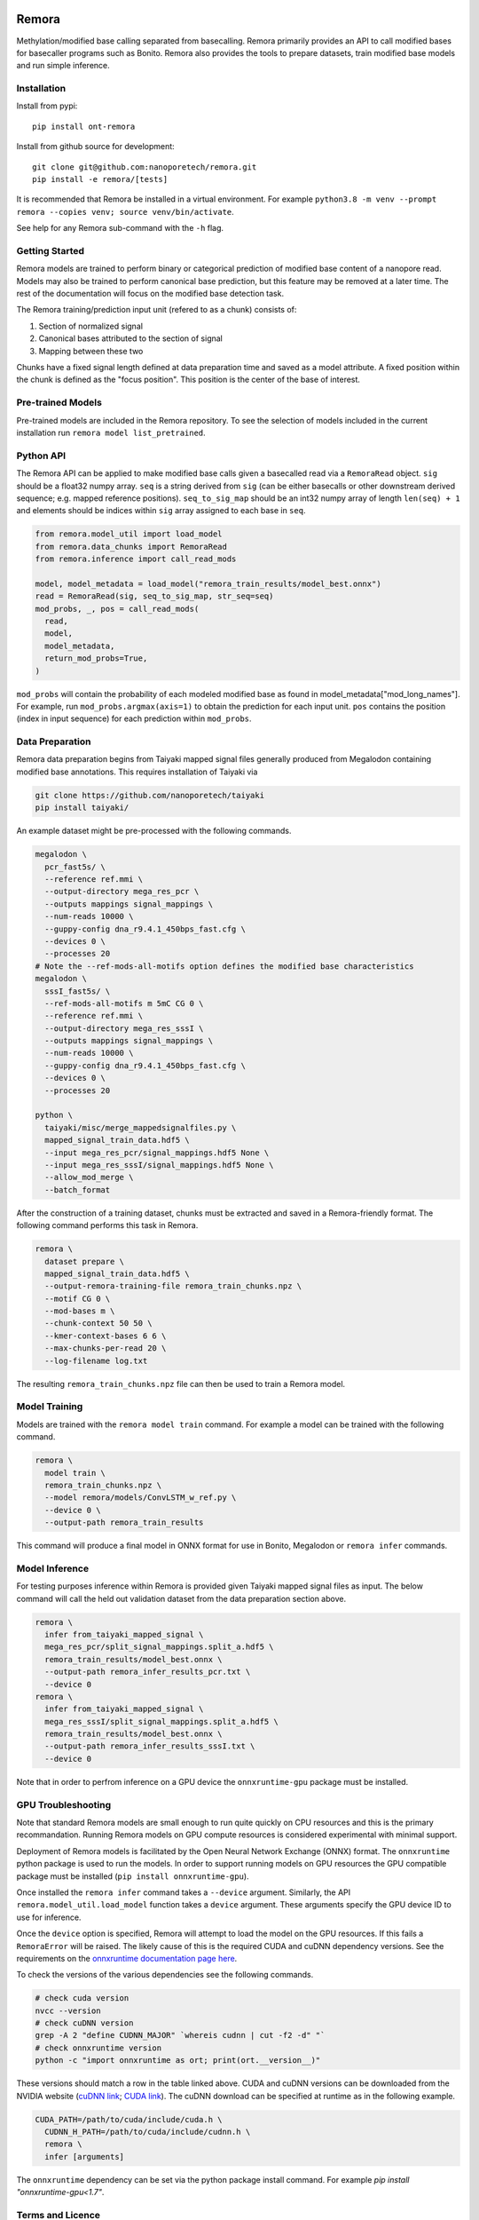 .. image:: /ONT_logo.png
  :width: 800
  :alt: [Oxford Nanopore Technologies]
  :target: https://nanoporetech.com/

Remora
""""""

Methylation/modified base calling separated from basecalling.
Remora primarily provides an API to call modified bases for basecaller programs such as Bonito.
Remora also provides the tools to prepare datasets, train modified base models and run simple inference.

Installation
------------

Install from pypi:

::

   pip install ont-remora

Install from github source for development:

::

   git clone git@github.com:nanoporetech/remora.git
   pip install -e remora/[tests]

It is recommended that Remora be installed in a virtual environment.
For example ``python3.8 -m venv --prompt remora --copies venv; source venv/bin/activate``.

See help for any Remora sub-command with the ``-h`` flag.

Getting Started
---------------

Remora models are trained to perform binary or categorical prediction of modified base content of a nanopore read.
Models may also be trained to perform canonical base prediction, but this feature may be removed at a later time.
The rest of the documentation will focus on the modified base detection task.

The Remora training/prediction input unit (refered to as a chunk) consists of:

1. Section of normalized signal
2. Canonical bases attributed to the section of signal
3. Mapping between these two

Chunks have a fixed signal length defined at data preparation time and saved as a model attribute.
A fixed position within the chunk is defined as the "focus position".
This position is the center of the base of interest.

Pre-trained Models
------------------

Pre-trained models are included in the Remora repository.
To see the selection of models included in the current installation run ``remora model list_pretrained``.

Python API
----------

The Remora API can be applied to make modified base calls given a basecalled read via a ``RemoraRead`` object.
``sig`` should be a float32 numpy array.
``seq`` is a string derived from ``sig`` (can be either basecalls or other downstream derived sequence; e.g. mapped reference positions).
``seq_to_sig_map`` should be an int32 numpy array of length ``len(seq) + 1`` and elements should be indices within ``sig`` array assigned to each base in ``seq``.

.. code-block:: python

  from remora.model_util import load_model
  from remora.data_chunks import RemoraRead
  from remora.inference import call_read_mods

  model, model_metadata = load_model("remora_train_results/model_best.onnx")
  read = RemoraRead(sig, seq_to_sig_map, str_seq=seq)
  mod_probs, _, pos = call_read_mods(
    read,
    model,
    model_metadata,
    return_mod_probs=True,
  )

``mod_probs`` will contain the probability of each modeled modified base as found in model_metadata["mod_long_names"].
For example, run ``mod_probs.argmax(axis=1)`` to obtain the prediction for each input unit.
``pos`` contains the position (index in input sequence) for each prediction within ``mod_probs``.

Data Preparation
----------------

Remora data preparation begins from Taiyaki mapped signal files generally produced from Megalodon containing modified base annotations.
This requires installation of Taiyaki via

.. code-block:: bash

  git clone https://github.com/nanoporetech/taiyaki
  pip install taiyaki/

An example dataset might be pre-processed with the following commands.

.. code-block:: bash

  megalodon \
    pcr_fast5s/ \
    --reference ref.mmi \
    --output-directory mega_res_pcr \
    --outputs mappings signal_mappings \
    --num-reads 10000 \
    --guppy-config dna_r9.4.1_450bps_fast.cfg \
    --devices 0 \
    --processes 20
  # Note the --ref-mods-all-motifs option defines the modified base characteristics
  megalodon \
    sssI_fast5s/ \
    --ref-mods-all-motifs m 5mC CG 0 \
    --reference ref.mmi \
    --output-directory mega_res_sssI \
    --outputs mappings signal_mappings \
    --num-reads 10000 \
    --guppy-config dna_r9.4.1_450bps_fast.cfg \
    --devices 0 \
    --processes 20

  python \
    taiyaki/misc/merge_mappedsignalfiles.py \
    mapped_signal_train_data.hdf5 \
    --input mega_res_pcr/signal_mappings.hdf5 None \
    --input mega_res_sssI/signal_mappings.hdf5 None \
    --allow_mod_merge \
    --batch_format

After the construction of a training dataset, chunks must be extracted and saved in a Remora-friendly format.
The following command performs this task in Remora.

.. code-block:: bash

  remora \
    dataset prepare \
    mapped_signal_train_data.hdf5 \
    --output-remora-training-file remora_train_chunks.npz \
    --motif CG 0 \
    --mod-bases m \
    --chunk-context 50 50 \
    --kmer-context-bases 6 6 \
    --max-chunks-per-read 20 \
    --log-filename log.txt

The resulting ``remora_train_chunks.npz`` file can then be used to train a Remora model.

Model Training
--------------

Models are trained with the ``remora model train`` command.
For example a model can be trained with the following command.

.. code-block:: bash

  remora \
    model train \
    remora_train_chunks.npz \
    --model remora/models/ConvLSTM_w_ref.py \
    --device 0 \
    --output-path remora_train_results

This command will produce a final model in ONNX format for use in Bonito, Megalodon or ``remora infer`` commands.

Model Inference
---------------

For testing purposes inference within Remora is provided given Taiyaki mapped signal files as input.
The below command will call the held out validation dataset from the data preparation section above.

.. code-block:: bash

  remora \
    infer from_taiyaki_mapped_signal \
    mega_res_pcr/split_signal_mappings.split_a.hdf5 \
    remora_train_results/model_best.onnx \
    --output-path remora_infer_results_pcr.txt \
    --device 0
  remora \
    infer from_taiyaki_mapped_signal \
    mega_res_sssI/split_signal_mappings.split_a.hdf5 \
    remora_train_results/model_best.onnx \
    --output-path remora_infer_results_sssI.txt \
    --device 0

Note that in order to perfrom inference on a GPU device the ``onnxruntime-gpu`` package must be installed.

GPU Troubleshooting
-------------------

Note that standard Remora models are small enough to run quite quickly on CPU resources and this is the primary recommandation.
Running Remora models on GPU compute resources is considered experimental with minimal support.

Deployment of Remora models is facilitated by the Open Neural Network Exchange (ONNX) format.
The ``onnxruntime`` python package is used to run the models.
In order to support running models on GPU resources the GPU compatible package must be installed (``pip install onnxruntime-gpu``).

Once installed the ``remora infer`` command takes a ``--device`` argument.
Similarly, the API ``remora.model_util.load_model`` function takes a ``device`` argument.
These arguments specify the GPU device ID to use for inference.

Once the ``device`` option is specified, Remora will attempt to load the model on the GPU resources.
If this fails a ``RemoraError`` will be raised.
The likely cause of this is the required CUDA and cuDNN dependency versions.
See the requirements on the `onnxruntime documentation page here <https://onnxruntime.ai/docs/execution-providers/CUDA-ExecutionProvider.html#requirements>`_.

To check the versions of the various dependencies see the following commands.

.. code-block:: bash

   # check cuda version
   nvcc --version
   # check cuDNN version
   grep -A 2 "define CUDNN_MAJOR" `whereis cudnn | cut -f2 -d" "`
   # check onnxruntime version
   python -c "import onnxruntime as ort; print(ort.__version__)"

These versions should match a row in the table linked above.
CUDA and cuDNN versions can be downloaded from the NVIDIA website (`cuDNN link <https://developer.nvidia.com/rdp/cudnn-archive>`_; `CUDA link <https://developer.nvidia.com/cuda-toolkit-archive>`_).
The cuDNN download can be specified at runtime as in the following example.

.. code-block:: bash

   CUDA_PATH=/path/to/cuda/include/cuda.h \
     CUDNN_H_PATH=/path/to/cuda/include/cudnn.h \
     remora \
     infer [arguments]

The ``onnxruntime`` dependency can be set via the python package install command.
For example `pip install "onnxruntime-gpu<1.7"`.

Terms and Licence
-----------------

This is a research release provided under the terms of the Oxford Nanopore Technologies' Public Licence.
Research releases are provided as technology demonstrators to provide early access to features or stimulate Community development of tools.
Support for this software will be minimal and is only provided directly by the developers. Feature requests, improvements, and discussions are welcome and can be implemented by forking and pull requests.
Much as we would like to rectify every issue, the developers may have limited resource for support of this software.
Research releases may be unstable and subject to rapid change by Oxford Nanopore Technologies.

© 2021 Oxford Nanopore Technologies Ltd.
Remora is distributed under the terms of the Oxford Nanopore Technologies' Public Licence.

Research Release
----------------

Research releases are provided as technology demonstrators to provide early access to features or stimulate Community development of tools. Support for this software will be minimal and is only provided directly by the developers. Feature requests, improvements, and discussions are welcome and can be implemented by forking and pull requests. However much as we would like to rectify every issue and piece of feedback users may have, the developers may have limited resource for support of this software. Research releases may be unstable and subject to rapid iteration by Oxford Nanopore Technologies.
